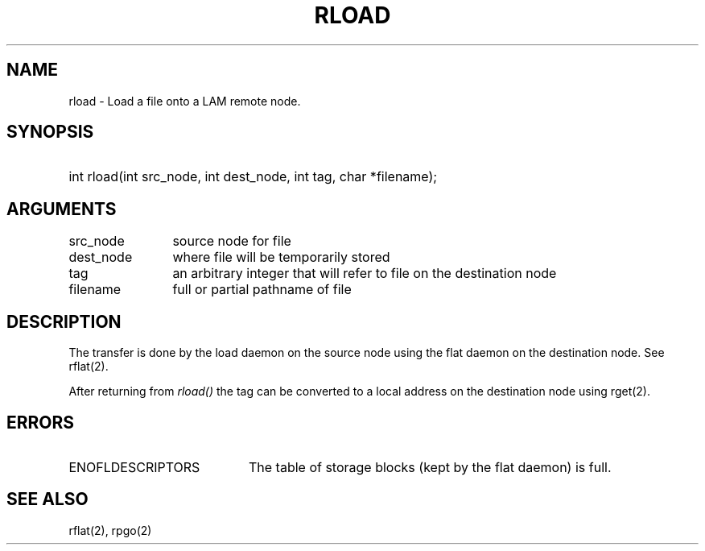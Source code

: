 .TH RLOAD 2 "July, 2007" "LAM 7.1.4" "LAM REMOTE LIBRARY"
.SH NAME
rload \- Load a file onto a LAM remote node.
.SH SYNOPSIS
.HP
int rload(int src_node, int dest_node, int tag, char *filename);
.SH ARGUMENTS
.TP 12
src_node
source node for file
.TP
dest_node
where file will be temporarily stored
.TP
tag
an arbitrary integer that will refer to file on the destination node
.TP
filename
full or partial pathname of file
.SH DESCRIPTION
The transfer is done by the load daemon on the source node using
the flat daemon on the destination node.
See rflat(2).
.PP
After returning from
.I rload()
the tag can be converted to a local address on the destination node
using rget(2).
.SH ERRORS
.TP 20
ENOFLDESCRIPTORS
The table of storage blocks (kept by the flat daemon) is full.
.SH SEE ALSO
rflat(2), rpgo(2)
